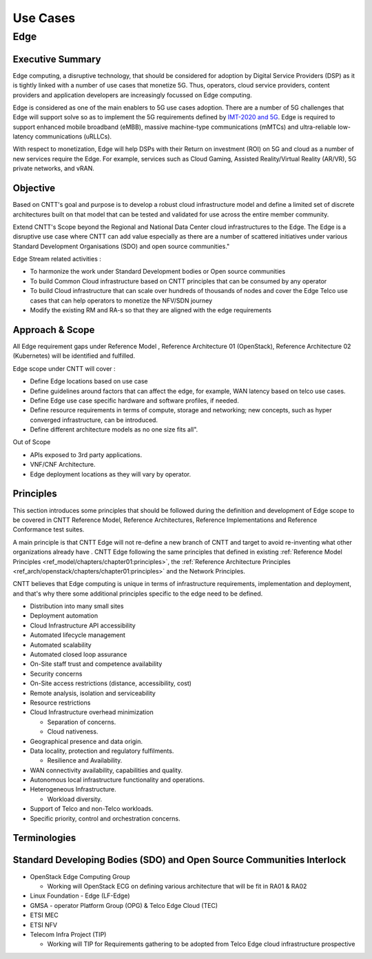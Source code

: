 Use Cases
=========

Edge
----

Executive Summary
~~~~~~~~~~~~~~~~~

Edge computing, a disruptive technology, that should be considered for adoption by Digital Service Providers (DSP) as it is tightly linked with a number of use cases that monetize 5G. Thus, operators, cloud service providers, content providers and application developers are increasingly focussed on Edge computing.

Edge is considered as one of the main enablers to 5G use cases adoption. There are a number of 5G challenges that Edge will support solve so as to implement the 5G requirements defined by `IMT-2020 and 5G <https://www.itu.int/pub/T-TUT-IMT>`__. Edge is required to support enhanced mobile broadband (eMBB), massive machine-type communications (mMTCs) and ultra-reliable low-latency communications (uRLLCs).

With respect to monetization, Edge will help DSPs with their Return on investment (ROI) on 5G and cloud as a number of new services require the Edge. For example, services such as Cloud Gaming, Assisted Reality/Virtual Reality (AR/VR), 5G private networks, and vRAN.

Objective
~~~~~~~~~

Based on CNTT's goal and purpose is to develop a robust cloud infrastructure model and define a limited set of discrete architectures built on that model that can be tested and validated for use across the entire member community.

Extend CNTT's Scope beyond the Regional and National Data Center cloud infrastructures to the Edge. The Edge is a disruptive use case where CNTT can add value especially as there are a number of scattered initiatives under various Standard Development Organisations (SDO) and open source communities."

Edge Stream related activities :

-  To harmonize the work under Standard Development bodies or Open source communities
-  To build Common Cloud infrastructure based on CNTT principles that can be consumed by any operator
-  To build Cloud infrastructure that can scale over hundreds of thousands of nodes and cover the Edge Telco use cases that can help operators to monetize the NFV/SDN journey
-  Modify the existing RM and RA-s so that they are aligned with the edge requirements

.. _approach--scope:

Approach & Scope
~~~~~~~~~~~~~~~~

All Edge requirement gaps under Reference Model , Reference Architecture 01 (OpenStack), Reference Architecture 02 (Kubernetes) will be identified and fulfilled.

Edge scope under CNTT will cover :

-  Define Edge locations based on use case
-  Define guidelines around factors that can affect the edge, for example, WAN latency based on telco use cases.
-  Define Edge use case specific hardware and software profiles, if needed.
-  Define resource requirements in terms of compute, storage and networking; new concepts, such as hyper converged infrastructure, can be introduced.
-  Define different architecture models as no one size fits all".

Out of Scope

-  APIs exposed to 3rd party applications.
-  VNF/CNF Architecture.
-  Edge deployment locations as they will vary by operator.

Principles
~~~~~~~~~~

This section introduces some principles that should be followed during the definition and development of Edge scope to be covered in CNTT Reference Model, Reference Architectures, Reference Implementations and Reference Conformance test suites.

A main principle is that CNTT Edge will not re-define a new branch of CNTT and target to avoid re-inventing what other organizations already have . CNTT Edge following the same principles that defined in existing :ref:`Reference Model Principles <ref_model/chapters/chapter01:principles>`, the :ref:`Reference Architecture Principles <ref_arch/openstack/chapters/chapter01:principles>` and the Network Principles.

CNTT believes that Edge computing is unique in terms of infrastructure requirements, implementation and deployment, and that's why there some additional principles specific to the edge need to be defined.

-  Distribution into many small sites

-  Deployment automation

-  Cloud Infrastructure API accessibility

-  Automated lifecycle management

-  Automated scalability

-  Automated closed loop assurance

-  On-Site staff trust and competence availability

-  Security concerns

-  On-Site access restrictions (distance, accessibility, cost)

-  Remote analysis, isolation and serviceability

-  Resource restrictions

-  Cloud Infrastructure overhead minimization

   -  Separation of concerns.
   -  Cloud nativeness.

-  Geographical presence and data origin.

-  Data locality, protection and regulatory fulfilments.

   -  Resilience and Availability.

-  WAN connectivity availability, capabilities and quality.

-  Autonomous local infrastructure functionality and operations.

-  Heterogeneous Infrastructure.

   -  Workload diversity.

-  Support of Telco and non-Telco workloads.

-  Specific priority, control and orchestration concerns.

Terminologies
~~~~~~~~~~~~~

Standard Developing Bodies (SDO) and Open Source Communities Interlock
~~~~~~~~~~~~~~~~~~~~~~~~~~~~~~~~~~~~~~~~~~~~~~~~~~~~~~~~~~~~~~~~~~~~~~

-  OpenStack Edge Computing Group

   -  Working will OpenStack ECG on defining various architecture that will be fit in RA01 & RA02

-  Linux Foundation - Edge (LF-Edge)

-  GMSA - operator Platform Group (OPG) & Telco Edge Cloud (TEC)

-  ETSI MEC

-  ETSI NFV

-  Telecom Infra Project (TIP)

   -  Working will TIP for Requirements gathering to be adopted from Telco Edge cloud infrastructure prospective
